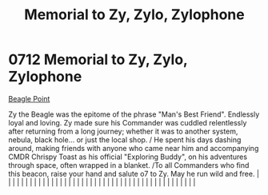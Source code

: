 :PROPERTIES:
:ID:       274063f3-792c-495e-ac3b-624806082cd7
:END:
#+title: Memorial to Zy, Zylo, Zylophone
#+filetags: :beacon:
*     0712  Memorial to Zy, Zylo, Zylophone
[[id:80ea667a-62b4-4082-bed0-ce253d76869b][Beagle Point]]

Zy the Beagle was the epitome of the phrase "Man's Best Friend". Endlessly loyal and loving. Zy made sure his Commander was cuddled relentlessly after returning from a long journey; whether it was to another system, nebula, black hole... or just the local shop. / He spent his days dashing around, making friends with anyone who came near him and accompanying CMDR Chrispy Toast as his official "Exploring Buddy", on his adventures through space, often wrapped in a blanket. /To all Commanders who find this beacon, raise your hand and salute o7 to Zy. May he run wild and free.                                                                                                                                                                                                                                                                                                                                                                                                                                                                                                                                                                                                                                                                                                                                                                                                                                                                                                                                                                                                                                                                                                                                                                                                                                                                                                                                                                                                                                                                                                                                                                                                                                                                                                                                                                                                                                                                                                                                                                                                                                                                                                                                                                                                                                                                                                                                                                                                                                                |   |   |                                                                                                                                                                                                                                                                                                                                                                                                                                                                                                                                                                                                                                                                                                                                                                                                                                                                                                                                                                                                                       |   |   |   |   |   |   |   |   |   |   |   |   |   |   |   |   |   |   |   |   |   |   |   |   |   |   |   |   |   |   |   |   |   |   |   |   |   |   |   |   |   |   

[[file:img/beacons/0712.png]]
